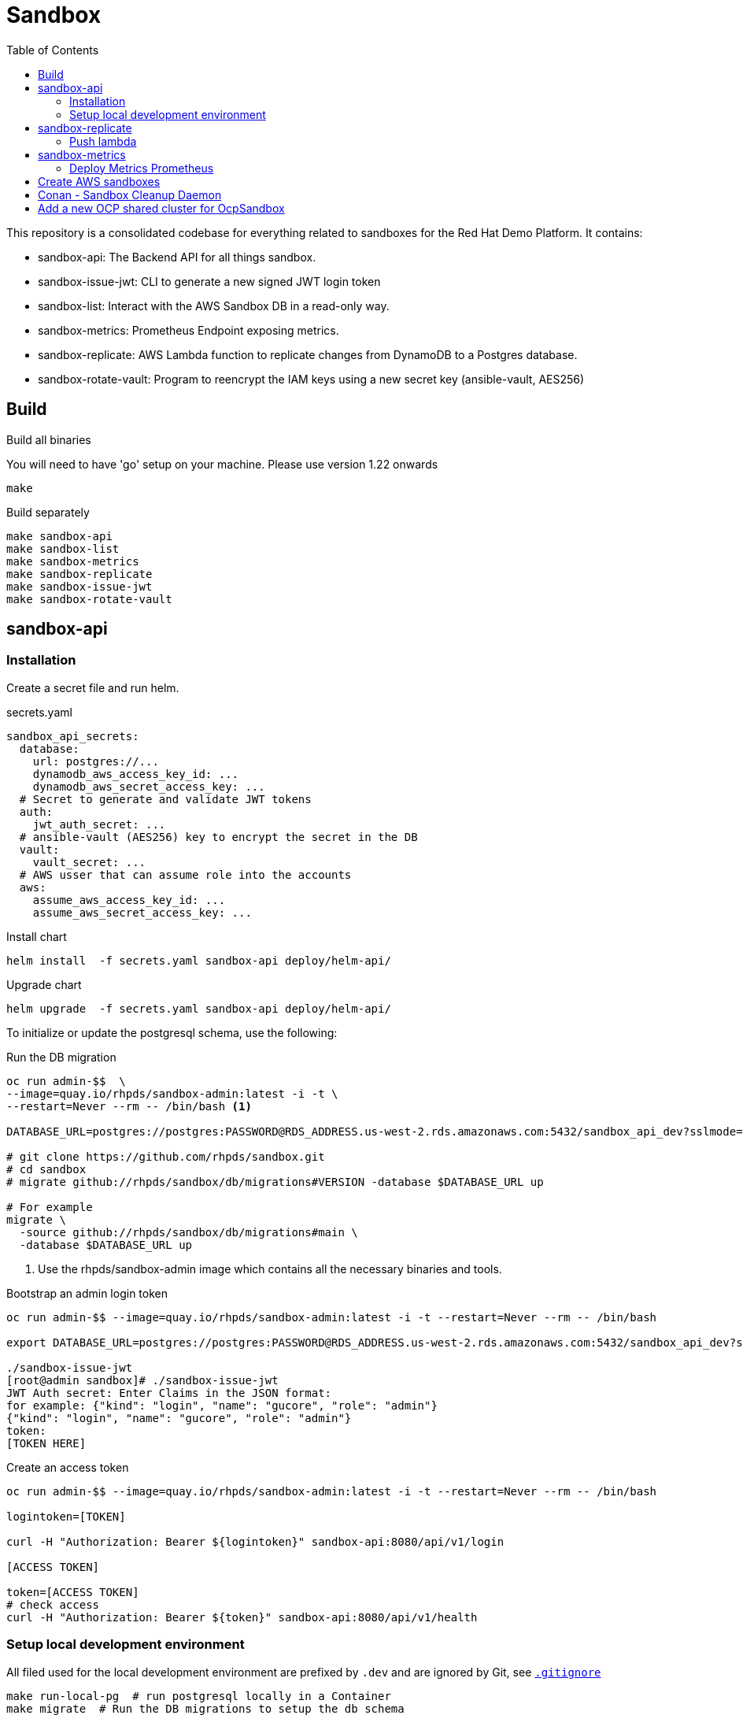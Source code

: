 = Sandbox =
:toc:

This repository is a consolidated codebase for everything related to sandboxes for the Red Hat Demo Platform. It contains:

* sandbox-api: The Backend API for all things sandbox.
* sandbox-issue-jwt: CLI to generate a new signed JWT login token
* sandbox-list:  Interact with the AWS Sandbox DB in a read-only way.
* sandbox-metrics: Prometheus Endpoint exposing metrics.
* sandbox-replicate: AWS Lambda function to replicate changes from DynamoDB to a Postgres database.
* sandbox-rotate-vault: Program to reencrypt the IAM keys using a new secret key (ansible-vault, AES256)

== Build ==

.Build all binaries

You will need to have 'go' setup on your machine. Please use version 1.22 onwards
----
make
----

.Build separately
----
make sandbox-api
make sandbox-list
make sandbox-metrics
make sandbox-replicate
make sandbox-issue-jwt
make sandbox-rotate-vault
----

== sandbox-api ==

=== Installation ===

Create a secret file and run helm.

.secrets.yaml
----
sandbox_api_secrets:
  database:
    url: postgres://...
    dynamodb_aws_access_key_id: ...
    dynamodb_aws_secret_access_key: ...
  # Secret to generate and validate JWT tokens
  auth:
    jwt_auth_secret: ...
  # ansible-vault (AES256) key to encrypt the secret in the DB
  vault:
    vault_secret: ...
  # AWS usser that can assume role into the accounts
  aws:
    assume_aws_access_key_id: ...
    assume_aws_secret_access_key: ...
----

.Install chart
----
helm install  -f secrets.yaml sandbox-api deploy/helm-api/
----

.Upgrade chart
----
helm upgrade  -f secrets.yaml sandbox-api deploy/helm-api/
----

To initialize or update the postgresql schema, use the following:

.Run the DB migration
----
oc run admin-$$  \
--image=quay.io/rhpds/sandbox-admin:latest -i -t \
--restart=Never --rm -- /bin/bash <1>

DATABASE_URL=postgres://postgres:PASSWORD@RDS_ADDRESS.us-west-2.rds.amazonaws.com:5432/sandbox_api_dev?sslmode=require

# git clone https://github.com/rhpds/sandbox.git
# cd sandbox
# migrate github://rhpds/sandbox/db/migrations#VERSION -database $DATABASE_URL up

# For example
migrate \
  -source github://rhpds/sandbox/db/migrations#main \
  -database $DATABASE_URL up
----
<1> Use the rhpds/sandbox-admin image which contains all the necessary binaries and tools.


.Bootstrap an admin login token
----
oc run admin-$$ --image=quay.io/rhpds/sandbox-admin:latest -i -t --restart=Never --rm -- /bin/bash

export DATABASE_URL=postgres://postgres:PASSWORD@RDS_ADDRESS.us-west-2.rds.amazonaws.com:5432/sandbox_api_dev?sslmode=require

./sandbox-issue-jwt
[root@admin sandbox]# ./sandbox-issue-jwt
JWT Auth secret: Enter Claims in the JSON format:
for example: {"kind": "login", "name": "gucore", "role": "admin"}
{"kind": "login", "name": "gucore", "role": "admin"}
token:
[TOKEN HERE]
----

.Create an access token
----
oc run admin-$$ --image=quay.io/rhpds/sandbox-admin:latest -i -t --restart=Never --rm -- /bin/bash

logintoken=[TOKEN]

curl -H "Authorization: Bearer ${logintoken}" sandbox-api:8080/api/v1/login

[ACCESS TOKEN]

token=[ACCESS TOKEN]
# check access
curl -H "Authorization: Bearer ${token}" sandbox-api:8080/api/v1/health
----

=== Setup local development environment ===

All filed used for the local development environment are prefixed by `.dev` and are ignored by Git, see link:.gitignore[`.gitignore`]

[source,shell]
----
make run-local-pg  # run postgresql locally in a Container
make migrate  # Run the DB migrations to setup the db schema
# Set the following secrets, notice the heading space ' ' to avoid shell history
# IAM secrets to access AWS sandboxes
 export ASSUMEROLE_AWS_SECRET_ACCESS_KEY=...
 export ASSUMEROLE_AWS_ACCESS_KEY_ID=...
# IAM secrets to access dynamodb table that contains info of the AWS sandboxes
 export AWS_ACCESS_KEY_ID=...
 export AWS_SECRET_ACCESS_KEY=...
# AES key to encrypt sensible data in the different databases
# If you're using the dynamoDB dev database for AWS sandboxes (which you probably are)
# Then this needs to match the one in use on the DEV environment
 export VAULT_SECRET=...

make issue-jwt  # issue some JWT token for access
make run-api # <1>
air # <2>
----
<1> When iterating, you will be stopping and relaunching this step
<2> You can use link:https://github.com/cosmtrek/air[cosmtrek/air] instead. That will watch local files and rebuild + launch the API automatically if any changes are made.


== sandbox-replicate ==

The role of the lambda function is to replicate any changes made to the dynamoDB table into a postgresql database.


=== Push lambda ===

----
export AWS_PROFILE=infra-dev
make push-lambda
----

That will:

. Create a role, a policy and a lambda function
. Attach the policy to the role and the role to the lambda function
. Push the updated 'build/sandbox-replicate' binary to the lambda function


== sandbox-metrics ==

=== Deploy Metrics Prometheus ===

. clone this repository
+
----
git clone --depth 1 https://github.com/rhpds/sandbox sandbox
----
. If it doesn't exist yet, create an IAM user in AWS to read-only access to dynamoDB
. Create the secret file containing the key for the IAM user that has read-only access to DynamoDB
+
[source,yaml]
.`aws_sandbox_readonly.yaml`
----
aws_sandbox_metrics_secrets:
  readonly:
    aws_access_key_id: ...
    aws_secret_access_key: ...
----
. Install the helm chart
+
----
helm install  sandbox-metrics sandbox/deploy/helm-metrics/ -f aws_sandbox_readonly.yaml
----
+
Output should look like:
+
----
NAME: sandbox-metrics
LAST DEPLOYED: Thu Jun 17 09:30:04 2021
NAMESPACE: user-gucore-redhat-com
STATUS: deployed
REVISION: 1
TEST SUITE: None
----

== Create AWS sandboxes ==

Use link:playbooks[ansible playbooks].

== Conan - Sandbox Cleanup Daemon ==

See link:conan[conan].


== Add a new OCP shared cluster for OcpSandbox

In order for the sandbox API to be able to talk to the OCP shared cluster, you need to create a new OcpSharedClusterConfiguration.

That configuration holds the information needed to authenticate to the cluster and the additional variables that will be passed to the deployer when a sandbox is scheduled on that cluster.

There is 2 ways to authenticate to the cluster:
. Using a service Bearer Token
. Using a kubeconfig file

Here we'll be describing the first method.

On the cluster, create an admin service account

----
oc create serviceaccount sandbox-api-admin -n kube-system
oc create clusterrolebinding sandbox-api-admin -n kube-system --clusterrole=cluster-admin --serviceaccount=kube-system:sandbox-api-admin
oc create token sandbox-api-admin -n kube-system --duration=4294967296s
----


Then create a JSON file describing the OcpSharedClusterConfiguration. For example:


[source,text]
.`clustername.json`
----
{
    "name": "clustername", <1>
    "api_url": "https://api...:6443", <2>
    "ingress_domain": "apps...",
    "additional_vars": {
        ... <3>
    },
    "annotations":
    {
        "virt":"no",
        "cloud":"aws",
        "purpose":"dev"
    }, <4>
    "token":"..."  <5>
}
----
<1> The name of the cluster as it will be saved in the database
<2> The API URL of the cluster
<3> Additional variables that will be passed to the deployer if that cluster is elected when scheduling a sandbox
<4> Annotations are used to filter the clusters when ordering. For example, if you want to deploy a sandbox on a cluster that is not in production, you can use the purpose annotation to filter out the production clusters. That is done in agnosticV using the `__meta__.sandboxes[].cloud_selector` key
<5> The token is the token created in the previous step. It is used to authenticate the Sandbox API to the cluster.

Then use hurl and `./tools/ocp_shared_cluster_configuration_create.hurl`

----
hurl --variable login_token_admin=$admintoken \
--file-root . \
--variable host=SANDBOX_API_ADRESS \  <1>
--variable ocp_cluster_def=clustername.json \
./tools/ocp_shared_cluster_configuration_create.hurl


# or with curl directly
accesstoken=$(curl -s --header "Authorization: Bearer $admintoken"     --header 'Content-Type: application/json'     'https://SANDBOX_API_ADDRESS/api/v1/login'|jq -r .access_token)

curl --header "Authorization: Bearer $accesstoken" \
  --header 'Content-Type: application/json' \
  --data-binary '@./clustername.json' \
  'https://SANDBOX_API_ADDRESS/api/v1/ocp-shared-cluster-configurations'
----
<1> Replace SANDBOX_API_ADDRESS with the address of the Sandbox API
